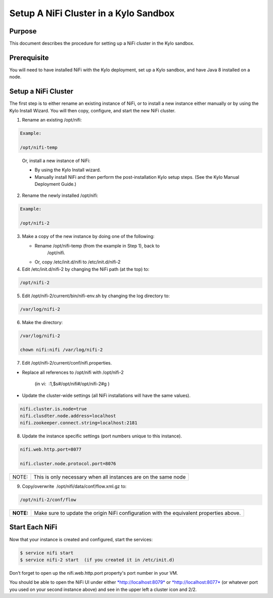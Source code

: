 
======================================
Setup A NiFi Cluster in a Kylo Sandbox
======================================

Purpose
=======

This document describes the procedure for setting up a NiFi cluster in
the Kylo sandbox.

Prerequisite
============

You will need to have installed NiFi with the Kylo deployment, set up a Kylo sandbox, and have Java 8 installed on a node.

Setup a NiFi Cluster
====================

The first step is to either rename an existing instance of NiFi, or to
install a new instance either manually or by using the Kylo Install
Wizard. You will then copy, configure, and start the new NiFi cluster.

1. Rename an existing /opt/nifi:

.. code-block:: shell

    Example:

    /opt/nifi-temp

..

    Or, install a new instance of NiFi:

    -  By using the Kylo Install wizard.

    -  Manually install NiFi and then perform the post-installation Kylo setup steps. (See the Kylo Manual Deployment Guide.) 

2. Rename the newly installed /opt/nifi:

.. code-block:: shell

    Example:

    /opt/nifi-2

..

3. Make a copy of the new instance by doing one of the following:

   -  Rename /opt/nifi-temp (from the example in Step 1), back to
          /opt/nifi.

   -  Or, copy /etc/init.d/nifi to /etc/init.d/nifi-2

4. Edit /etc/init.d/nifi-2 by changing the NiFi path (at the top) to:

.. code-block:: shell

    /opt/nifi-2

..

5. Edit /opt/nifi-2/current/bin/nifi-env.sh by changing the log
   directory to:

.. code-block:: shell

    /var/log/nifi-2

..

6. Make the directory:

.. code-block:: shell

    /var/log/nifi-2

    chown nifi:nifi /var/log/nifi-2

..

7. Edit /opt/nifi-2/current/conf/nifi.properties.

-  Replace all references to /opt/nifi with /opt/nifi-2  

    (in vi:  :1,$s#/opt/nifi#/opt/nifi-2#g )

-  Update the cluster-wide settings (all NiFi installations will have
   the same values).

.. code-block:: shell

    nifi.cluster.is.node=true
    nifi.clusdter.node.address=localhost
    nifi.zookeeper.connect.string=localhost:2181

..

8. Update the instance specific settings (port numbers unique to this
   instance).

.. code-block:: shell

    nifi.web.http.port=8077

    nifi.cluster.node.protocol.port=8076

..

+---------+------------------------------------------------------------------+
| NOTE:   | This is only necessary when all instances are on the same node   |
+---------+------------------------------------------------------------------+

9. Copy/overwrite  /opt/nifi/data/conf/flow.xml.gz to:

.. code-block:: shell

    /opt/nifi-2/conf/flow

..

+-------------+--------------------------------------------------------------------------------------------+
| **NOTE:**   | Make sure to update the origin NiFi configuration with the equivalent properties above.    |
+-------------+--------------------------------------------------------------------------------------------+

 

Start Each NiFi
===============

Now that your instance is created and configured, start the services:

.. code-block:: shell

    $ service nifi start
    $ service nifi-2 start  (if you created it in /etc/init.d)

..

Don’t forget to open up the nifi.web.http.port property's port number in
your VM.

You should be able to open the NiFi UI under
either \ `*http://localhost:8079* <http://localhost:8079/>`__ or `*http://localhost:8077* <http://localhost:8077/>`__ (or
whatever port you used on your second instance above) and see in the
upper left a cluster icon and 2/2.
